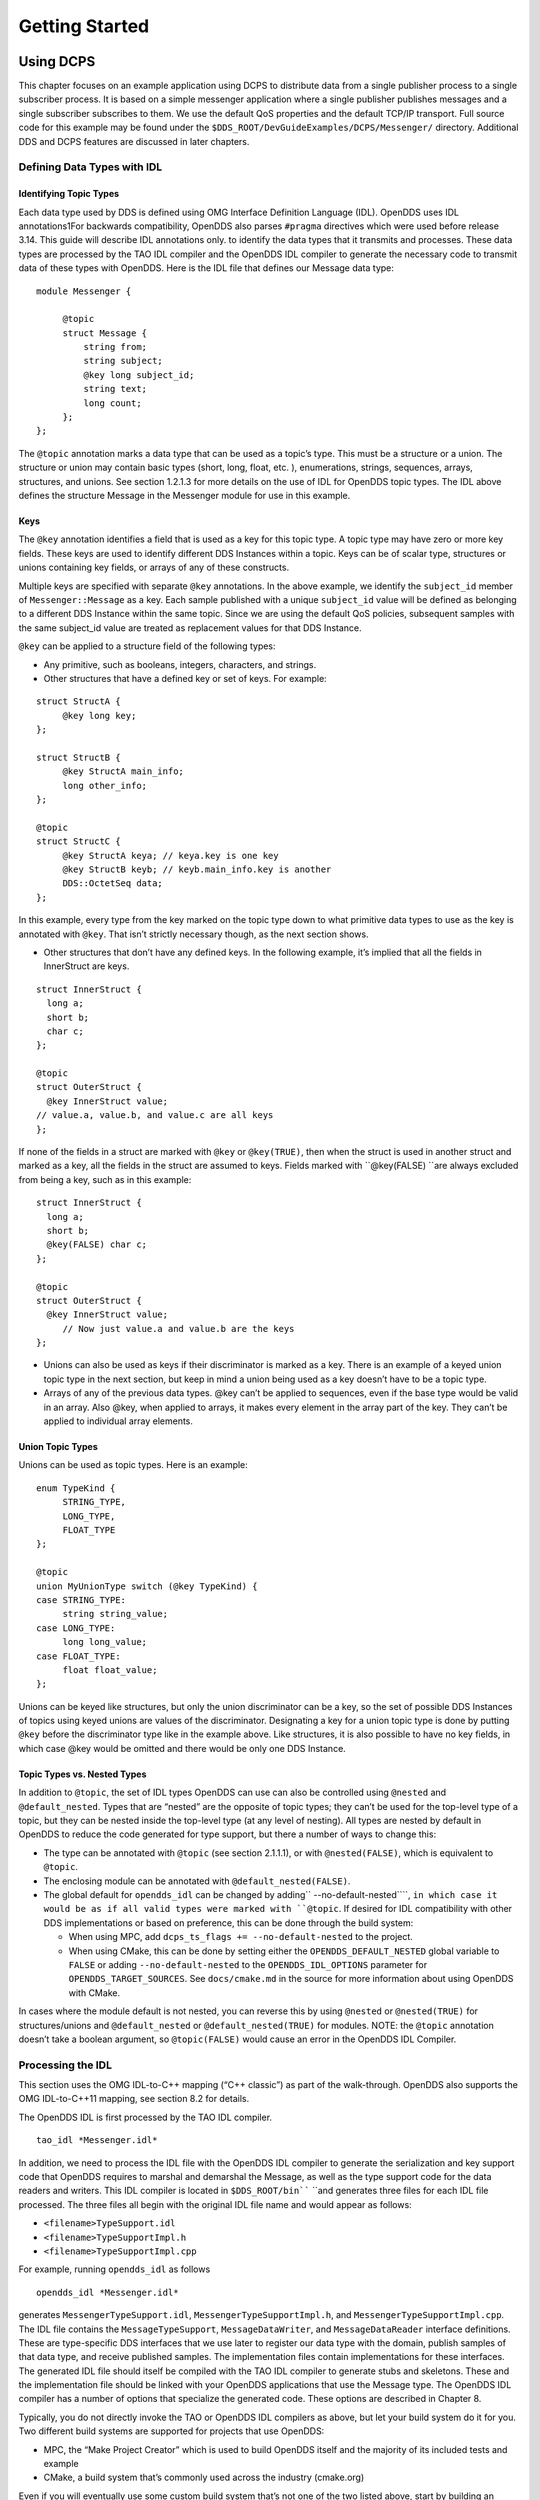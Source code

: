 ###############
Getting Started
###############

**********
Using DCPS
**********

This chapter focuses on an example application using DCPS to distribute data from a single publisher process to a single subscriber process.
It is based on a simple messenger application where a single publisher publishes messages and a single subscriber subscribes to them.
We use the default QoS properties and the default TCP/IP transport.
Full source code for this example may be found under the ``$DDS_ROOT/DevGuideExamples/DCPS/Messenger/`` directory.
Additional DDS and DCPS features are discussed in later chapters.

Defining Data Types with IDL
============================

Identifying Topic Types
-----------------------

Each data type used by DDS is defined using OMG Interface Definition Language (IDL).
OpenDDS uses IDL annotations1For backwards compatibility, OpenDDS also parses ``#pragma`` directives which were used before release 3.14.
This guide will describe IDL annotations only.
to identify the data types that it transmits and processes.
These data types are processed by the TAO IDL compiler and the OpenDDS IDL compiler to generate the necessary code to transmit data of these types with OpenDDS.
Here is the IDL file that defines our Message data type:

::

    module Messenger {
    
         @topic
         struct Message {
             string from;
             string subject;
             @key long subject_id;
             string text;
             long count;
         };
    };
    

The ``@topic`` annotation marks a data type that can be used as a topic’s type.
This must be a structure or a union.
The structure or union may contain basic types (short, long, float, etc.
), enumerations, strings, sequences, arrays, structures, and unions.
See section 1.2.1.3 for more details on the use of IDL for OpenDDS topic types.
The IDL above defines the structure Message in the Messenger module for use in this example.

Keys
----

The ``@key`` annotation identifies a field that is used as a key for this topic type.
A topic type may have zero or more key fields.
These keys are used to identify different DDS Instances within a topic.
Keys can be of scalar type, structures or unions containing key fields, or arrays of any of these constructs.

Multiple keys are specified with separate ``@key`` annotations.
In the above example, we identify the ``subject_id`` member of ``Messenger::Message`` as a key.
Each sample published with a unique ``subject_id`` value will be defined as belonging to a different DDS Instance within the same topic.
Since we are using the default QoS policies, subsequent samples with the same subject_id value are treated as replacement values for that DDS Instance.

``@key`` can be applied to a structure field of the following types:

* Any primitive, such as booleans, integers, characters, and strings.

* Other structures that have a defined key or set of keys.
  For example:

::

    struct StructA {
         @key long key;
    };
    
    struct StructB {
         @key StructA main_info;
         long other_info;
    };
    
    @topic
    struct StructC {
         @key StructA keya; // keya.key is one key
         @key StructB keyb; // keyb.main_info.key is another
         DDS::OctetSeq data;
    };

In this example, every type from the key marked on the topic type down to what primitive data types to use as the key is annotated with ``@key``.
That isn’t strictly necessary though, as the next section shows.

* Other structures that don’t have any defined keys.
  In the following example, it’s implied that all the fields in InnerStruct are keys.

::

    struct InnerStruct {
      long a;
      short b;
      char c;
    };
    
    @topic
    struct OuterStruct {
      @key InnerStruct value;
    // value.a, value.b, and value.c are all keys
    };
    

If none of the fields in a struct are marked with ``@key`` or ``@key(TRUE)``, then when the struct is used in another struct and marked as a key, all the fields in the struct are assumed to keys.
Fields marked with ``@key(FALSE) ``are always excluded from being a key, such as in this example:

::

    struct InnerStruct {
      long a;
      short b;
      @key(FALSE) char c;
    };
    
    @topic
    struct OuterStruct {
      @key InnerStruct value;
         // Now just value.a and value.b are the keys
    };

* Unions can also be used as keys if their discriminator is marked as a key.
  There is an example of a keyed union topic type in the next section, but keep in mind a union being used as a key doesn’t have to be a topic type.

* Arrays of any of the previous data types.
  @key can’t be applied to sequences, even if the base type would be valid in an array.
  Also @key, when applied to arrays, it makes every element in the array part of the key.
  They can’t be applied to individual array elements.


Union Topic Types
-----------------

Unions can be used as topic types.
Here is an example:

::

    enum TypeKind {
         STRING_TYPE,
         LONG_TYPE,
         FLOAT_TYPE
    };
    
    @topic
    union MyUnionType switch (@key TypeKind) {
    case STRING_TYPE:
         string string_value;
    case LONG_TYPE:
         long long_value;
    case FLOAT_TYPE:
         float float_value;
    };

Unions can be keyed like structures, but only the union discriminator can be a key, so the set of possible DDS Instances of topics using keyed unions are values of the discriminator.
Designating a key for a union topic type is done by putting ``@key`` before the discriminator type like in the example above.
Like structures, it is also possible to have no key fields, in which case @key would be omitted and there would be only one DDS Instance.

Topic Types vs. Nested Types
----------------------------

In addition to ``@topic``, the set of IDL types OpenDDS can use can also be controlled using ``@nested`` and ``@default_nested``.
Types that are “nested” are the opposite of topic types; they can’t be used for the top-level type of a topic, but they can be nested inside the top-level type (at any level of nesting).
All types are nested by default in OpenDDS to reduce the code generated for type support, but there a number of ways to change this:

* The type can be annotated with ``@topic`` (see section 2.1.1.1), or with ``@nested(FALSE)``, which is equivalent to ``@topic``.

* The enclosing module can be annotated with ``@default_nested(FALSE)``.

* The global default for ``opendds_idl`` can be changed by adding`` --no-default-nested````, ``in which case it would be as if all valid types were marked with ``@topic``.
  If desired for IDL compatibility with other DDS implementations or based on preference, this can be done through the build system:

  * When using MPC, add ``dcps_ts_flags += --no-default-nested`` to the project.

  * When using CMake, this can be done by setting either the ``OPENDDS_DEFAULT_NESTED`` global variable to ``FALSE`` or adding ``--no-default-nested`` to the ``OPENDDS_IDL_OPTIONS`` parameter for ``OPENDDS_TARGET_SOURCES``.
    See ``docs/cmake.md`` in the source for more information about using OpenDDS with CMake.

In cases where the module default is not nested, you can reverse this by using ``@nested`` or ``@nested(TRUE)`` for structures/unions and ``@default_nested`` or ``@default_nested(TRUE)`` for modules.
NOTE: the ``@topic`` annotation doesn’t take a boolean argument, so ``@topic(FALSE)`` would cause an error in the OpenDDS IDL Compiler.

Processing the IDL
==================

This section uses the OMG IDL-to-C++ mapping (“C++ classic”) as part of the walk-through.
OpenDDS also supports the OMG IDL-to-C++11 mapping, see section 8.2 for details.

The OpenDDS IDL is first processed by the TAO IDL compiler.

::

    tao_idl *Messenger.idl*
    

In addition, we need to process the IDL file with the OpenDDS IDL compiler to generate the serialization and key support code that OpenDDS requires to marshal and demarshal the Message, as well as the type support code for the data readers and writers.
This IDL compiler is located in ``$DDS_ROOT/bin```` ``and generates three files for each IDL file processed.
The three files all begin with the original IDL file name and would appear as follows:

* ``<filename>TypeSupport.idl``

* ``<filename>TypeSupportImpl.h``

* ``<filename>TypeSupportImpl.cpp``

For example, running ``opendds_idl`` as follows

::

    opendds_idl *Messenger.idl*
    

generates ``MessengerTypeSupport.idl``, ``MessengerTypeSupportImpl.h``, and ``MessengerTypeSupportImpl.cpp``.
The IDL file contains the ``MessageTypeSupport``, ``MessageDataWriter``, and ``MessageDataReader`` interface definitions.
These are type-specific DDS interfaces that we use later to register our data type with the domain, publish samples of that data type, and receive published samples.
The implementation files contain implementations for these interfaces.
The generated IDL file should itself be compiled with the TAO IDL compiler to generate stubs and skeletons.
These and the implementation file should be linked with your OpenDDS applications that use the Message type.
The OpenDDS IDL compiler has a number of options that specialize the generated code.
These options are described in Chapter 8.

Typically, you do not directly invoke the TAO or OpenDDS IDL compilers as above, but let your build system do it for you.
Two different build systems are supported for projects that use OpenDDS:

* MPC, the “Make Project Creator” which is used to build OpenDDS itself and the majority of its included tests and example

* CMake, a build system that’s commonly used across the industry (cmake.org)

Even if you will eventually use some custom build system that’s not one of the two listed above, start by building an example OpenDDS application using one of the supported build systems and then migrate the code generator command lines, compiler options, etc., to the custom build system.

The remainder of this section will assume MPC.
For more details on using CMake, see the included documentation in the OpenDDS repository: ``docs/cmake.md``

The code generation process is simplified when using MPC, by inheriting from the dcps base project.
Here is the MPC file section common to both the publisher and subscriber

::

    project(*idl): dcps {
         // This project ensures the common components get built first.
    
         TypeSupport_Files {
             Messenger.idl
         }
         custom_only = 1
    }
    

The dcps parent project adds the Type Support custom build rules.
The TypeSupport_Files section above tells MPC to generate the Message type support files from ``Messenger.idl`` using the OpenDDS IDL complier.
Here is the publisher section:

::

    project(*Publisher): dcpsexe_with_tcp {
         exename  = publisher
         after  += *idl
    
         TypeSupport_Files {
             Messenger.idl
         }
    
         Source_Files {
             Publisher.cpp
         }
    }
    

The ``dcpsexe_with_tcp`` project links in the DCPS library.

For completeness, here is the subscriber section of the MPC file:

::

    project(*Subscriber): dcpsexe_with_tcp {
    
         exename  = subscriber
         after  += *idl
    
         TypeSupport_Files {
             Messenger.idl
         }
    
         Source_Files {
             Subscriber.cpp
             DataReaderListenerImpl.cpp
         }
    }

A Simple Message Publisher
==========================

In this section we describe the steps involved in setting up a simple OpenDDS publication process.
The code is broken into logical sections and explained as we present each section.
We omit some uninteresting sections of the code (such as ``#include`` directives, error handling, and cross-process synchronization).
The full source code for this sample publisher is found in the ``Publisher.cpp`` and ``Writer.cpp`` files in ``$DDS_ROOT/DevGuideExamples/DCPS/Messenger/``.

Initializing the Participant
----------------------------

The first section of ``main()```` ``initializes the current process as an OpenDDS participant.

::

    int main (int argc, char *argv[]) {
         try {
             DDS::DomainParticipantFactory_var dpf =
                 TheParticipantFactoryWithArgs(argc, argv);
             DDS::DomainParticipant_var participant =
                 dpf->create_participant(42, // domain ID
                                                                 PARTICIPANT_QOS_DEFAULT,
                                                                 0,  // No listener required
                                                                 OpenDDS::DCPS::DEFAULT_STATUS_MASK);
             if (!participant) {
                 std::cerr << "create_participant failed." << std::endl;
                 return 1;
             }
    

The ``TheParticipantFactoryWithArgs`` macro is defined in ``Service_Participant.h`` and initializes the Domain Participant Factory with the command line arguments.
These command line arguments are used to initialize the ORB that the OpenDDS service uses as well as the service itself.
This allows us to pass ``ORB_init``() options on the command line as well as OpenDDS configuration options of the form -DCPS*.
Available OpenDDS options are fully described in Chapter 7.

The ``create_participant()``operation uses the domain participant factory to register this process as a participant in the domain specified by the ID of 42.
The participant uses the default QoS policies and no listeners.
Use of the OpenDDS default status mask ensures all relevant communication status changes (e.g., data available, liveliness lost) in the middleware are communicated to the application (e.g., via callbacks on listeners).

Users may define any number of domains using IDs in the range (0x0 ~ 0x7FFFFFFF).
All other values are reserved for internal use by the implementation.

The Domain Participant object reference returned is then used to register our Message data type.

Registering the Data Type and Creating a Topic
----------------------------------------------

First, we create a ``MessageTypeSupportImpl`` object, then register the type with a type name using the ``register_type()`` operation.
In this example, we register the type with a nil string type name, which causes the ``MessageTypeSupport`` interface repository identifier to be used as the type name.
A specific type name such as “*Message*” can be used as well.

::

    
         Messenger::MessageTypeSupport_var mts =
             new Messenger::MessageTypeSupportImpl();
         if (DDS::RETCODE_OK != mts->register_type(participant, "")) {
             std::cerr << "register_type failed." << std::endl;
             return 1;
         }
    

Next, we obtain the registered type name from the type support object and create the topic by passing the type name to the participant in the ``create_topic````()`` operation.

::

    `` `` CORBA::String_var type_name = mts->get_type_name ();
    
             DDS::Topic_var topic =
                 participant->create_topic ("Movie Discussion List",
                                                                       type_name,
                                                                       TOPIC_QOS_DEFAULT,
                                                                       0,  // No listener required
                                                                       OpenDDS::DCPS::DEFAULT_STATUS_MASK);
             if (!topic) {
                 std::cerr << "create_topic failed." << std::endl;
                 return 1;
             }
    

We have created a topic named “*Movie Discussion List*” with the registered type and the default QoS policies.

Creating a Publisher
--------------------

Now, we are ready to create the publisher with the default publisher QoS.

::

    
             DDS::Publisher_var pub =
                 participant->create_publisher(PUBLISHER_QOS_DEFAULT,
                                                                             0,  // No listener required
                                                                             OpenDDS::DCPS::DEFAULT_STATUS_MASK);
             if (!pub) {
                 std::cerr << "create_publisher failed." << std::endl;
                 return 1;
             }

Creating a DataWriter and Waiting for the Subscriber
----------------------------------------------------

With the publisher in place, we create the data writer.

::

    ``  ``// Create the datawriter
             DDS::DataWriter_var writer =
                 pub->create_datawriter(topic,
                                                               DATAWRITER_QOS_DEFAULT,
                                                               0,  // No listener required
                                                               OpenDDS::DCPS::DEFAULT_STATUS_MASK);
             if (!writer) {
                 std::cerr << "create_datawriter failed." << std::endl;
                 return 1;
             }
    

When we create the data writer we pass the topic object reference, the default QoS policies, and a null listener reference.
We now narrow the data writer reference to a ``MessageDataWriter`` object reference so we can use the type-specific publication operations.

::

    
             Messenger::MessageDataWriter_var message_writer =
                       Messenger::MessageDataWriter::_narrow(writer);
    

The example code uses *conditions* and *wait* sets so the publisher waits for the subscriber to become connected and fully initialized.
In a simple example like this, failure to wait for the subscriber may cause the publisher to publish its samples before the subscriber is connected.

The basic steps involved in waiting for the subscriber are:

* Get the status condition from the data writer we created

* Enable the Publication Matched status in the condition

* Create a wait set

* Attach the status condition to the wait set

* Get the publication matched status

* If the current count of matches is one or more, detach the condition from the wait set and proceed to publication

* Wait on the wait set (can be bounded by a specified period of time)

* Loop back around to step 5

Here is the corresponding code:

::

    
             // Block until Subscriber is available
             DDS::StatusCondition_var condition = writer->get_statuscondition();
             condition->set_enabled_statuses(
                     DDS::PUBLICATION_MATCHED_STATUS);
    
             DDS::WaitSet_var ws = new DDS::WaitSet;
             ws->attach_condition(condition);
    
             while (true) {
                 DDS::PublicationMatchedStatus matches;
                 if (writer->get_publication_matched_status(matches)
                         != DDS::RETCODE_OK) {
                     std::cerr << "get_publication_matched_status failed!"
                                         << std::endl;
                     return 1;
                 }
    
                 if (matches.current_count >= 1) {
                     break;
                 }
    
                 DDS::ConditionSeq conditions;
                 DDS::Duration_t timeout = { 60, 0 };
                 if (ws->wait(conditions, timeout) != DDS::RETCODE_OK) {
                     std::cerr << "wait failed!" << std::endl;
                     return 1;
                 }
    
             }
    
             ws->detach_condition(condition);
    

For more details about status, conditions, and wait sets, see Chapter 4.

Sample Publication
------------------

The message publication is quite straightforward:

::

             // Write samples
             Messenger::Message message;
             message.subject_id = 99;
             message.from  = "Comic Book Guy";
             message.subject  = "Review";
             message.text  = "Worst. Movie. Ever.";
             message.count  = 0;
             for (int i = 0; i < 10; ++i) {
                 DDS::ReturnCode_t error = message_writer->write(message,    DDS::HANDLE_NIL);
                 ++message.count;
                 ++message.subject_id;
                 if (error != DDS::RETCODE_OK) {
                     // Log or otherwise handle the error condition
                     return 1;
                 }
             }
    

For each loop iteration, calling ``write()`` causes a message to be distributed to all connected subscribers that are registered for our topic.
Since the subject_id is the key for Message, each time subject_id is incremented and ``write()`` is called, a new instance is created (see 1.1.1.3).
The second argument to ``write()`` specifies the instance on which we are publishing the sample.
It should be passed either a handle returned by ``register_instance()`` or ``DDS::HANDLE_NIL``.
Passing a ``DDS::HANDLE_NIL`` value indicates that the data writer should determine the instance by inspecting the key of the sample.
See Section 2.2.1 for details on using instance handles during publication.

Setting up the Subscriber
=========================

Much of the subscriber’s code is identical or analogous to the publisher that we just finished exploring.
We will progress quickly through the similar parts and refer you to the discussion above for details.
The full source code for this sample subscriber is found in the ``Subscriber.cpp`` and ``DataReaderListener.cpp`` files in ``$DDS_ROOT/DevGuideExamples/DCPS/Messenger/``.

Initializing the Participant
----------------------------

The beginning of the subscriber is identical to the publisher as we initialize the service and join our domain:

::

    int main (int argc, char *argv[])
    {
    `` try ``{
             DDS::DomainParticipantFactory_var dpf =
                 TheParticipantFactoryWithArgs(argc, argv);
             DDS::DomainParticipant_var participant =
                 dpf->create_participant(42, // Domain ID
                                                                 PARTICIPANT_QOS_DEFAULT,
                                                                 0,  // No listener required
                                                                 OpenDDS::DCPS::DEFAULT_STATUS_MASK);
             if (!participant) {
                 std::cerr << "create_participant failed." << std::endl;
                 return 1;
             }

Registering the Data Type and Creating a Topic
----------------------------------------------

Next, we initialize the message type and topic.
Note that if the topic has already been initialized in this domain with the same data type and compatible QoS, the ``create_topic()`` invocation returns a reference corresponding to the existing topic.
If the type or QoS specified in our ``create_topic()`` invocation do not match that of the existing topic then the invocation fails.
There is also a ``find_topic()`` operation our subscriber could use to simply retrieve an existing topic.

::

             Messenger::MessageTypeSupport_var mts =
                 new Messenger::MessageTypeSupportImpl();
             if (DDS::RETCODE_OK != mts->register_type(participant, "")) {
                 std::cerr << "Failed to register the MessageTypeSupport." << std::endl;
                 return 1;
             }
    
             CORBA::String_var type_name = mts->get_type_name ();
    
             DDS::Topic_var topic =
                 participant->create_topic("Movie Discussion List",
    `` ````type_name````,``
                                                                     TOPIC_QOS_DEFAULT,
                                                                     0,  // No listener required
                                                                     OpenDDS::DCPS::DEFAULT_STATUS_MASK);
             if (!topic) {
                 std::cerr << "Failed to create_topic." << std::endl;
                 return 1;
             }

Creating the subscriber
-----------------------

Next, we create the subscriber with the default QoS.

::

             // Create the subscriber
             DDS::Subscriber_var sub =
                 participant->create_subscriber(SUBSCRIBER_QOS_DEFAULT,
                                                                               0,  // No listener required
                                                                               OpenDDS::DCPS::DEFAULT_STATUS_MASK);
             if (!sub) {
                 std::cerr << "Failed to create_subscriber." << std::endl;
                 return 1;
             }

Creating a DataReader and Listener
----------------------------------

We need to associate a listener object with the data reader we create, so we can use it to detect when data is available.
The code below constructs the listener object.
The ``DataReaderListenerImpl`` class is shown in the next subsection.

::

             DDS::DataReaderListener_var listener(new DataReaderListenerImpl);

The listener is allocated on the heap and assigned to a ``DataReaderListener``_var object.
This type provides reference counting behavior so the listener is automatically cleaned up when the last reference to it is removed.
This usage is typical for heap allocations in OpenDDS application code and frees the application developer from having to actively manage the lifespan of the allocated objects.

Now we can create the data reader and associate it with our topic, the default QoS properties, and the listener object we just created.

::

             // Create the Datareader
             DDS::DataReader_var dr =
                 sub->create_datareader(topic,
                                                               DATAREADER_QOS_DEFAULT,
                                                               listener,
                                                               OpenDDS::DCPS::DEFAULT_STATUS_MASK);
             if (!dr) {
                 std::cerr << "create_datareader failed." << std::endl;
                 return 1;
             }
    

This thread is now free to perform other application work.
Our listener object will be called on an OpenDDS thread when a sample is available.

The Data Reader Listener Implementation
=======================================

Our listener class implements the ``DDS::DataReaderListener`` interface defined by the DDS specification.
The ``DataReaderListener`` is wrapped within a ``DCPS::LocalObject`` which resolves ambiguously-inherited members such as ``_narrow`` and ``_ptr_type``.
The interface defines a number of operations we must implement, each of which is invoked to inform us of different events.
The ``OpenDDS::DCPS::DataReaderListener`` defines operations for OpenDDS’s special needs such as disconnecting and reconnected event updates.
Here is the interface definition:

::

    module DDS {
         local interface DataReaderListener : Listener {
             void on_requested_deadline_missed(in DataReader reader,
                                                                                 in RequestedDeadlineMissedStatus status);
             void on_requested_incompatible_qos(in DataReader reader,
                                                                                 in RequestedIncompatibleQosStatus status);
             void on_sample_rejected(in DataReader reader,
                                                             in SampleRejectedStatus status);
             void on_liveliness_changed(in DataReader reader,
                                                                   in LivelinessChangedStatus status);
             void on_data_available(in DataReader reader);
             void on_subscription_matched(in DataReader reader,
                                                                       in SubscriptionMatchedStatus status);
             void on_sample_lost(in DataReader reader, in SampleLostStatus status);
         };
    };
    

Our example listener class stubs out most of these listener operations with simple print statements.
The only operation that is really needed for this example is ``on_data_available()`` and it is the only member function of this class we need to explore.

::

    void DataReaderListenerImpl::on_data_available(DDS::DataReader_ptr reader)
    {
         ++num_reads_;
    
         try {
             Messenger::MessageDataReader_var reader_i =
                         Messenger::MessageDataReader::_narrow(reader);
             if (!reader_i) {
                 std::cerr << "read: _narrow failed." << std::endl;
                 return;
             }
    

The code above narrows the generic data reader passed into the listener to the type-specific ``MessageDataReader`` interface.
The following code takes the next sample from the message reader.
If the take is successful and returns valid data, we print out each of the message’s fields.

::

             Messenger::Message message;
             DDS::SampleInfo si;
             DDS::ReturnCode_t status = reader_i->take_next_sample(message, si);
    
             if (status == DDS::RETCODE_OK) {
    
                 if (si.valid_data == 1) {
    
                         std::cout << "Message: subject  = " << message.subject.in() << std::endl
                             << "  subject_id = " << message.subject_id  << std::endl
                             << "  from  = " << message.from.in()  << std::endl
                             << "  count  = " << message.count  << std::endl
                             << "  text  = " << message.text.in()  << std::endl;
                 }
                 else if (si.instance_state == DDS::NOT_ALIVE_DISPOSED_INSTANCE_STATE)
                 {
                     std::cout << "instance is disposed" << std::endl;
                 }
                 else if (si.instance_state == DDS::NOT_ALIVE_NO_WRITERS_INSTANCE_STATE)
                 {
                     std::cout << "instance is unregistered" << std::endl;
                 }
                 else
                 {
                     std::cerr << "ERROR: received unknown instance state "
                                         << si.instance_state << std::endl;
                 }
             } else if (status == DDS::RETCODE_NO_DATA) {
                     cerr << "ERROR: reader received DDS::RETCODE_NO_DATA!" << std::endl;
             } else {
                     cerr << "ERROR: read Message: Error: " <<  status << std::endl;
             }
    

Note the sample read may contain invalid data.
The valid_data flag indicates if the sample has valid data.
There are two samples with invalid data delivered to the listener callback for notification purposes.
One is the *dispose* notification, which is received when the ``DataWriter`` calls ``dispose()`` explicitly.
The other is the *unregistered* notification, which is received when the ``DataWriter`` calls ``unregister()`` explicitly.
The dispose notification is delivered with the instance state set to ``NOT_ALIVE_DISPOSED_INSTANCE_STATE`` and the unregister notification is delivered with the instance state set to ``NOT_ALIVE_NO_WRITERS_INSTANCE_STATE``.

If additional samples are available, the service calls this function again.
However, reading values a single sample at a time is not the most efficient way to process incoming data.
The Data Reader interface provides a number of different options for processing data in a more efficient manner.
We discuss some of these operations in Section 2.2.

Cleaning up in OpenDDS Clients
==============================

After we are finished in the publisher and subscriber, we can use the following code to clean up the OpenDDS-related objects:

::

             participant->delete_contained_entities();
             dpf->delete_participant(participant);
             TheServiceParticipant->shutdown ();
    

The domain participant’s ``delete_contained_entities()`` operation deletes all the topics, subscribers, and publishers created with that participant.
Once this is done, we can use the domain participant factory to delete our domain participant.

Since the publication and subscription of data within DDS is decoupled, data is not guaranteed to be delivered if a publication is disassociated (shutdown) prior to all data that has been sent having been received by the subscriptions.
If the application requires that all published data be received, the ``wait_for_acknowledgements()`` operation is available to allow the publication to wait until all written data has been received.
Data readers must have a ``RELIABLE`` setting for the ``RELIABILITY`` QoS (which is the default) in order for ``wait_for_acknowledgements()`` to work.
This operation is called on individual ``DataWriters`` and includes a timeout value to bound the time to wait.
The following code illustrates the use of ``wait_for_acknowledgements()`` to block for up to 15 seconds to wait for subscriptions to acknowledge receipt of all written data:

::

         DDS::Duration_t shutdown_delay = {15, 0};
         DDS::ReturnCode_t result;
         result = writer->wait_for_acknowledgments(shutdown_delay);
         if( result != DDS::RETCODE_OK) {
             std::cerr << "Failed while waiting for acknowledgment of "
                                 << "data being received by subscriptions, some data "
                                 << "may not have been delivered." << std::endl;
         }

Running the Example
===================

We are now ready to run our simple example.
Running each of these commands in its own window should enable you to most easily understand the output.

First we will start a ``DCPSInfoRepo`` service so our publishers and subscribers can find one another.

.. note:: This step is not necessary if you are using peer-to-peer discovery by configuring your environment to use RTPS discovery.
The ``DCPSInfoRepo``  executable is found in ``$DDS_ROOT/bin/DCPSInfoRepo``.
When we start the ``DCPSInfoRepo`` we need to ensure that publisher and subscriber application processes can also find the started ``DCPSInfoRepo``.
This information can be provided in one of three ways: a.)
parameters on the command line , b.)
generated and placed in a shared file for applications to use, or c.) parameters placed in a configuration file for other processes to use.
For our simple example here we will use option ‘b’ by generating the location properties of the ``DCPSInfoRepo`` into a file so that our simple publisher and subscriber can read it in and connect to it.

From your current directory type:

Windows:

::

    %DDS_ROOT%\bin\DCPSInfoRepo -o simple.ior
    

Unix:

::

    $DDS_ROOT/bin/DCPSInfoRepo -o simple.ior
    

The ``-o`` parameter instructs the ``DCPSInfoRepo`` to generate its connection information to the file ``simple.ior`` for use by the publisher and subscriber.
In a separate window navigate to the same directory that contains the ``simple.ior`` file and start the subscriber application in our example by typing:

Windows:

::

    subscriber -DCPSInfoRepo `file://simple.ior <smb://simple.ior/>`_
    

Unix:

::

    ``./subscriber -DCPSInfoRepo```` file://simple.ior``
    

The command line parameters direct the application to use the specified file to locate the ``DCPSInfoRepo``.
Our subscriber is now waiting for messages to be sent, so we will now start the publisher in a separate window with the same parameters:

Windows:

::

    publisher -DCPSInfoRepo file://simple.ior
    

Unix

::

    ./publisher -DCPSInfoRepo file://simple.ior
    

The publisher connects to the ``DCPSInfoRepo`` to find the location of any subscribers and begins to publish messages as well as write them to the console.
In the subscriber window, you should also now be seeing console output from the subscriber that is reading messages from the topic demonstrating a simple publish and subscribe application.

You can read more about configuring your application for RTPS and other more advanced configuration options in Section 7.3.3 and Section 7.4.5.5 .
To read more about configuring and using the ``DCPSInfoRepo`` go to Section 7.3 and Chapter 9.
To find more about setting and using QoS features that modify the behavior of your application read Chapter 3.

Running Our Example with RTPS
=============================

The prior OpenDDS example has demonstrated how to build and execute an OpenDDS application using basic OpenDDS configurations and centralized discovery using the ``DCPSInfoRepo`` service.
The following details what is needed to run the same example using RTPS for discovery and with an interoperable transport.
This is important in scenarios when your OpenDDS application needs to interoperate with a non-OpenDDS implementation of the DDS specification or if you do not want to use centralized discovery in your deployment of OpenDDS.

The coding and building of the Messenger example above is not changed for using RTPS, so you will not need to modify or rebuild your publisher and subscriber services.
This is a strength of the OpenDDS architecture in that to enable the RTPS capabilities, it is an exercise of configuration.
Chapter 7 will cover more details concerning the configuration of all the available transports including RTPS, however, for this exercise we will enable RTPS for the Messenger example using a configuration file that the publisher and subscriber will share.

Navigate to the directory where your publisher and subscriber have been built.
Create a new text file named ``rtps.ini`` and populate it with the following content:

::

    [common]
    DCPSGlobalTransportConfig=$file
    DCPSDefaultDiscovery=DEFAULT_RTPS
    
    [transport/the_rtps_transport]
    transport_type=rtps_udp

More details of configuration files are specified in upcoming chapters, but the two lines of interest are called out for setting the discovery method  and the data transport protocol to RTPS.

Now lets re-run our example with RTPS enabled by starting the subscriber process first and then the publisher to begin sending data.
It is best to start them in separate windows to see the two working separately.

Start the subscriber with the ``-DCPSConfigFile`` command line parameter to point to the newly created configuration file...

Windows:

::

    subscriber -DCPSConfigFile rtps.ini
    

Unix:

::

    ./subscriber -DCPSConfigFile rtps.ini
    

Now start the publisher with the same parameter...

Windows:

::

    publisher -DCPSConfigFile rtps.ini
    

Unix:

::

    ./publisher -DCPSConfigFile rtps.ini
    

Since there is no centralized discovery in the RTPS specification, there are provisions to allow for wait times to allow discovery to occur.
The specification sets the default to 30 seconds.
When the two above processes are started there may be up to a 30 second delay depending on how far apart they are started from each other.
This time can be adjusted in OpenDDS configuration files discussed later Section 7.3.3.

Because the architecture of OpenDDS allows for pluggable discovery and pluggable transports the two configuration entries called out in the ``rtps.ini`` file above can be changed independently with one using RTPS and the other not using RTPS (e.g.
centralized discovery using ``DCPSInfoRepo``).
Setting them both to RTPS in our example makes this application fully interoperable with other non-OpenDDS implementations.

***************************
Data Handling Optimizations
***************************

Registering and Using Instances in the Publisher
================================================

The previous example implicitly specifies the instance it is publishing via the sample’s data fields.
When ``write()`` is called, the data writer queries the sample’s key fields to determine the instance.
The publisher also has the option to explicitly register the instance by calling ``register_instance()```` ``on the data writer:

::

             Messenger::Message message;
             message.subject_id = 99;
             DDS::InstanceHandle_t handle = message_writer->register_instance(message);

After we populate the Message structure we called the register_instance() function to register the instance.
The instance is identified by the subject_id value of 99 (because we earlier specified that field as the key).

We can later use the returned instance handle when we publish a sample:

::

             DDS::ReturnCode_t ret = data_writer->write(message, handle);

Publishing samples using the instance handle may be slightly more efficient than forcing the writer to query for the instance and is much more efficient when publishing the first sample on an instance.
Without explicit registration, the first write causes resource allocation by OpenDDS for that instance.

Because resource limitations can cause instance registration to fail, many applications consider registration as part of setting up the publisher and always do it when initializing the data writer.

Reading Multiple Samples
========================

The DDS specification provides a number of operations for reading and writing data samples.
In the examples above we used the ``take_next_sample()`` operation, to read the next sample and “take” ownership of it from the reader.
The Message Data Reader also has the following take operations.

* ``take()````—``Take a sequence of up to max_samples values from the reader

* ``take_instance()````—``Take a sequence of values for a specified instance

* ``take_next_instance()````—``Take a sequence of samples belonging to the same instance, without specifying the instance.

There are also “read” operations corresponding to each of these “take” operations that obtain the same values, but leave the samples in the reader and simply mark them as read in the ``SampleInfo``.

Since these other operations read a sequence of values, they are more efficient when samples are arriving quickly.
Here is a sample call to ``take()`` that reads up to 5 samples at a time.

::

             MessageSeq messages(5);
             DDS::SampleInfoSeq sampleInfos(5);
             DDS::ReturnCode_t status =
                                                                                                    message_dr->take(messages,      sampleInfos,
                                                       5,
                                                       DDS::ANY_SAMPLE_STATE,
                                                       DDS::ANY_VIEW_STATE,
                                                       DDS::ANY_INSTANCE_STATE);
    

The three state parameters potentially specialize which samples are returned from the reader.
See the DDS specification for details on their usage.

Zero-Copy Read
==============

The read and take operations that return a sequence of samples provide the user with the option of obtaining a copy of the samples (single-copy read) or a reference to the samples (zero-copy read).
The zero-copy read can have significant performance improvements over the single-copy read for large sample types.
Testing has shown that samples of 8KB or less do not gain much by using zero-copy reads but there is little performance penalty for using zero-copy on small samples.

The application developer can specify the use of the zero-copy read optimization by calling ``take()`` or ``read()`` with a sample sequence constructed with a max_len of zero.
The message sequence and sample info sequence constructors both take max_len as their first parameter and specify a default value of zero.
The following example code is taken from ``DevGuideExamples/DCPS/Messenger_ZeroCopy/DataReaderListenerImpl.cpp``:

::

                 Messenger::MessageSeq messages;
                 DDS::SampleInfoSeq info;
    
                 // get references to the samples  (zero-copy read of the samples)
                 DDS::ReturnCode_t status = dr->take(messages,
                                                                                         info,
                                                                                         DDS::LENGTH_UNLIMITED,
                                                                                         DDS::ANY_SAMPLE_STATE,
                                                                                         DDS::ANY_VIEW_STATE,
                                                                                         DDS::ANY_INSTANCE_STATE);
    

After both zero-copy takes/reads and single-copy takes/reads, the sample and info sequences’ length are set to the number of samples read.
For the zero-copy reads, the ``max_len`` is set to a`` ````value >= length``.

Since the application code has asked for a zero-copy loan of the data, it must return that loan when it is finished with the data:

::

                 dr->return_loan(messages, info);
    

Calling ``return_loan()`` results in the sequences’ ``max_len`` being set to 0 and its owns member set to false, allowing the same sequences to be used for another zero-copy read.

If the first parameter of the data sample sequence constructor and info sequence constructor were changed to a value greater than zero, then the sample values returned would be copies.
When values are copied, the application developer has the option of calling ``return_loan()``, but is not required to do so.

If the ``max_len`` (the first) parameter of the sequence constructor is not specified, it defaults to 0; hence using zero-copy reads.
Because of this default, a sequence will automatically call ``return_loan()`` on itself when it is destroyed.
To conform with the DDS specification and be portable to other implementations of DDS, applications should not rely on this automatic ``return_loan()`` feature.

The second parameter to the sample and info sequences is the maximum slots available in the sequence.
If the ``read()`` or ``take()`` operation’s ``max_samples`` parameter is larger than this value, then the maximum samples returned by ``read()`` or ``take()`` will be limited by this parameter of the sequence constructor.

Although the application can change the length of a zero-copy sequence, by calling the ``length(len)`` operation, you are advised against doing so because this call results in copying the data and creating a single-copy sequence of samples.


